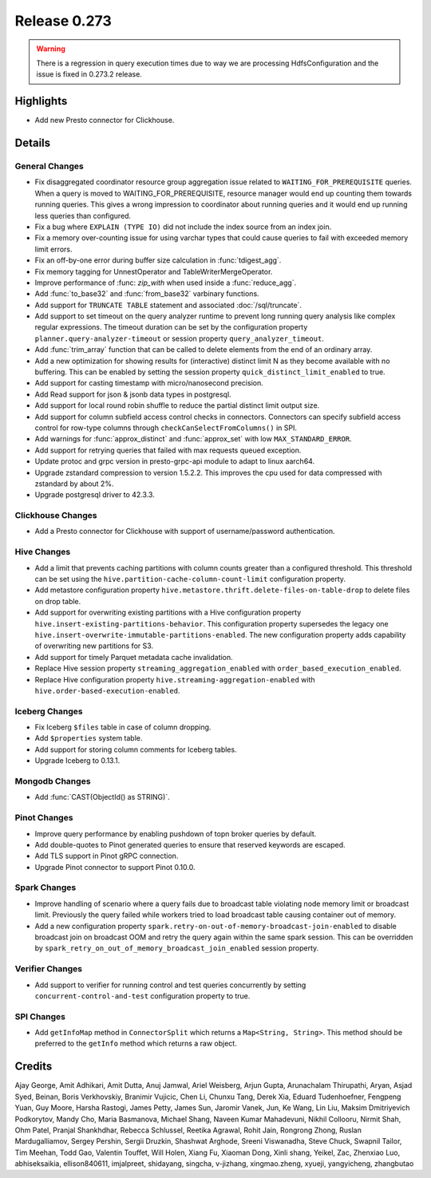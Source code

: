 =============
Release 0.273
=============

.. warning::

   There is a regression in query execution times due to way we are processing HdfsConfiguration
   and the issue is fixed in 0.273.2 release.

**Highlights**
==============
* Add new Presto connector for Clickhouse.

**Details**
===========

General Changes
_______________
* Fix disaggregated coordinator resource group aggregation issue related to ``WAITING_FOR_PREREQUISITE`` queries. When a query is moved to WAITING_FOR_PREREQUISITE, resource manager would end up counting them towards running queries. This gives a wrong impression to coordinator about running queries and it would end up running less queries than configured.
* Fix a bug where ``EXPLAIN (TYPE IO)`` did not include the index source from an index join.
* Fix a memory over-counting issue for using varchar types that could cause queries to fail with exceeded memory limit errors.
* Fix an off-by-one error during buffer size calculation in :func:`tdigest_agg`.
* Fix memory tagging for UnnestOperator and TableWriterMergeOperator.
* Improve performance of :func: `zip_with` when used inside a :func:`reduce_agg`.
* Add :func:`to_base32` and :func:`from_base32` varbinary functions.
* Add support for ``TRUNCATE TABLE`` statement and associated :doc:`/sql/truncate`.
* Add support to set timeout on the query analyzer runtime to prevent long running query analysis like complex regular expressions. The timeout duration can be set by the configuration property ``planner.query-analyzer-timeout`` or session property ``query_analyzer_timeout``.
* Add :func:`trim_array` function that can be called to delete elements from the end of an ordinary array.
* Add a new optimization for showing results for (interactive) distinct limit N as they become available with no buffering.  This can be enabled by setting the session property ``quick_distinct_limit_enabled`` to true.
* Add support for casting timestamp with micro/nanosecond precision.
* Add Read support for json & jsonb data types in postgresql.
* Add support for local round robin shuffle to reduce the partial distinct limit output size.
* Add support for column subfield access control checks in connectors. Connectors can specify subfield access control for row-type columns through ``checkCanSelectFromColumns()`` in SPI.
* Add warnings for :func:`approx_distinct` and :func:`approx_set` with low ``MAX_STANDARD_ERROR``.
* Add support for retrying queries that failed with max requests queued exception.
* Update protoc and grpc version in presto-grpc-api module to adapt to linux aarch64.
* Upgrade zstandard compression to version 1.5.2.2. This improves the cpu used for data compressed with zstandard by about 2%.
* Upgrade postgresql driver to 42.3.3.

Clickhouse Changes
____________
* Add a Presto connector for Clickhouse with support of username/password authentication.

Hive Changes
____________
* Add a limit that prevents caching partitions with column counts greater than a configured threshold. This threshold can be set using the ``hive.partition-cache-column-count-limit`` configuration property.
* Add metastore configuration property ``hive.metastore.thrift.delete-files-on-table-drop`` to delete files on drop table.
* Add support for overwriting existing partitions with a Hive configuration property ``hive.insert-existing-partitions-behavior``. This configuration property supersedes the legacy one ``hive.insert-overwrite-immutable-partitions-enabled``. The new configuration property adds capability of overwriting new partitions for S3.
* Add support for timely Parquet metadata cache invalidation.
* Replace Hive session property ``streaming_aggregation_enabled`` with ``order_based_execution_enabled``.
* Replace Hive configuration property ``hive.streaming-aggregation-enabled`` with ``hive.order-based-execution-enabled``.

Iceberg Changes
_______________
* Fix Iceberg ``$files`` table in case of column dropping.
* Add ``$properties`` system table.
* Add support for storing column comments for Iceberg tables.
* Upgrade Iceberg to 0.13.1.

Mongodb Changes
_______________
* Add :func:`CAST(ObjectId() as STRING)`.

Pinot Changes
_____________
* Improve query performance by enabling pushdown of topn broker queries by default.
* Add double-quotes to Pinot generated queries to ensure that reserved keywords are escaped.
* Add TLS support in Pinot gRPC connection.
* Upgrade Pinot connector to support Pinot 0.10.0.

Spark Changes
_____________
* Improve handling of scenario where a query fails due to broadcast table violating node memory limit or broadcast limit. Previously the query failed while workers tried to load broadcast table causing container out of memory.
* Add a new configuration property ``spark.retry-on-out-of-memory-broadcast-join-enabled`` to disable broadcast join on broadcast OOM and retry the query again within the same spark session.  This can be overridden by ``spark_retry_on_out_of_memory_broadcast_join_enabled`` session property.

Verifier Changes
________________
* Add support to verifier for running control and test queries concurrently by setting ``concurrent-control-and-test`` configuration property to true.

SPI Changes
___________
* Add ``getInfoMap`` method in ``ConnectorSplit`` which returns a ``Map<String, String>``. This method should be preferred to the ``getInfo`` method which returns a raw object.

**Credits**
===========

Ajay George, Amit Adhikari, Amit Dutta, Anuj Jamwal, Ariel Weisberg, Arjun Gupta, Arunachalam Thirupathi, Aryan, Asjad Syed, Beinan, Boris Verkhovskiy, Branimir Vujicic, Chen Li, Chunxu Tang, Derek Xia, Eduard Tudenhoefner, Fengpeng Yuan, Guy Moore, Harsha Rastogi, James Petty, James Sun, Jaromir Vanek, Jun, Ke Wang, Lin Liu, Maksim Dmitriyevich Podkorytov, Mandy Cho, Maria Basmanova, Michael Shang, Naveen Kumar Mahadevuni, Nikhil Collooru, Nirmit Shah, Ohm Patel, Pranjal Shankhdhar, Rebecca Schlussel, Reetika Agrawal, Rohit Jain, Rongrong Zhong, Ruslan Mardugalliamov, Sergey Pershin, Sergii Druzkin, Shashwat Arghode, Sreeni Viswanadha, Steve Chuck, Swapnil Tailor, Tim Meehan, Todd Gao, Valentin Touffet, Will Holen, Xiang Fu, Xiaoman Dong, Xinli shang, Yeikel, Zac, Zhenxiao Luo, abhiseksaikia, ellison840611, imjalpreet, shidayang, singcha, v-jizhang, xingmao.zheng, xyueji, yangyicheng, zhangbutao

